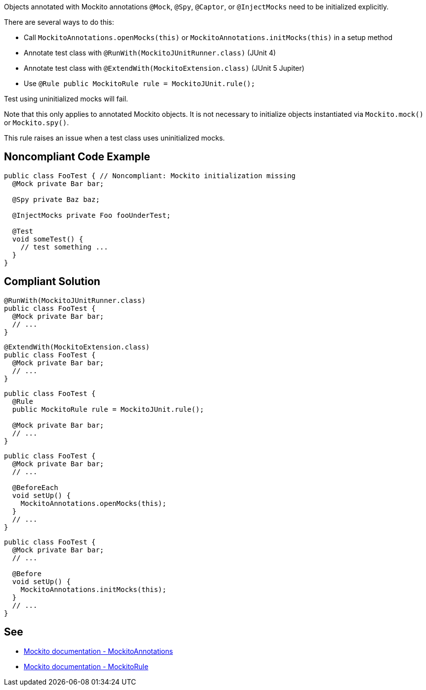 Objects annotated with Mockito annotations ``++@Mock++``, ``++@Spy++``, ``++@Captor++``, or ``++@InjectMocks++`` need to be initialized explicitly.


There are several ways to do this:

* Call ``++MockitoAnnotations.openMocks(this)++`` or ``++MockitoAnnotations.initMocks(this)++`` in a setup method
* Annotate test class with ``++@RunWith(MockitoJUnitRunner.class)++`` (JUnit 4)
* Annotate test class with ``++@ExtendWith(MockitoExtension.class)++`` (JUnit 5 Jupiter)
* Use ``++@Rule public MockitoRule rule = MockitoJUnit.rule();++``

Test using uninitialized mocks will fail.


Note that this only applies to annotated Mockito objects. It is not necessary to initialize objects instantiated via ``++Mockito.mock()++`` or ``++Mockito.spy()++``.


This rule raises an issue when a test class uses uninitialized mocks.


== Noncompliant Code Example

----
public class FooTest { // Noncompliant: Mockito initialization missing
  @Mock private Bar bar;       

  @Spy private Baz baz;          

  @InjectMocks private Foo fooUnderTest; 

  @Test
  void someTest() {
    // test something ...
  }
}
----


== Compliant Solution

----
@RunWith(MockitoJUnitRunner.class) 
public class FooTest {
  @Mock private Bar bar;           
  // ...
}
----


----
@ExtendWith(MockitoExtension.class)
public class FooTest {
  @Mock private Bar bar;           
  // ...
}
----


----
public class FooTest {
  @Rule
  public MockitoRule rule = MockitoJUnit.rule(); 

  @Mock private Bar bar;           
  // ...
}
----


----
public class FooTest {
  @Mock private Bar bar;           
  // ...

  @BeforeEach
  void setUp() {
    MockitoAnnotations.openMocks(this);
  }
  // ...
}
----


----
public class FooTest {
  @Mock private Bar bar;           
  // ...

  @Before
  void setUp() {
    MockitoAnnotations.initMocks(this);
  }
  // ...
}
----


== See

* https://site.mockito.org/javadoc/current/org/mockito/MockitoAnnotations.html[Mockito documentation - MockitoAnnotations]
* https://site.mockito.org/javadoc/current/org/mockito/junit/MockitoRule.html[Mockito documentation - MockitoRule ]

